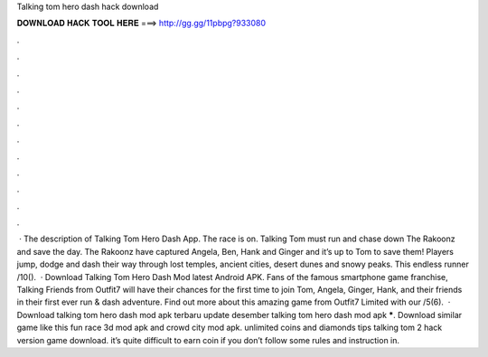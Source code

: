 Talking tom hero dash hack download

𝐃𝐎𝐖𝐍𝐋𝐎𝐀𝐃 𝐇𝐀𝐂𝐊 𝐓𝐎𝐎𝐋 𝐇𝐄𝐑𝐄 ===> http://gg.gg/11pbpg?933080

.

.

.

.

.

.

.

.

.

.

.

.

 · The description of Talking Tom Hero Dash App. The race is on. Talking Tom must run and chase down The Rakoonz and save the day. The Rakoonz have captured Angela, Ben, Hank and Ginger and it’s up to Tom to save them! Players jump, dodge and dash their way through lost temples, ancient cities, desert dunes and snowy peaks. This endless runner /10().  · Download Talking Tom Hero Dash Mod latest Android APK. Fans of the famous smartphone game franchise, Talking Friends from Outfit7 will have their chances for the first time to join Tom, Angela, Ginger, Hank, and their friends in their first ever run & dash adventure. Find out more about this amazing game from Outfit7 Limited with our /5(6).  · Download talking tom hero dash mod apk terbaru update desember talking tom hero dash mod apk *****. Download similar game like this fun race 3d mod apk and crowd city mod apk. unlimited coins and diamonds tips talking tom 2 hack version game download. it’s quite difficult to earn coin if you don’t follow some rules and instruction in.